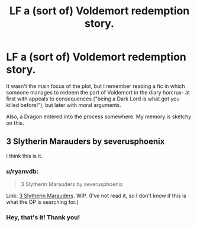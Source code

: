 #+TITLE: LF a (sort of) Voldemort redemption story.

* LF a (sort of) Voldemort redemption story.
:PROPERTIES:
:Author: Subrosian_Smithy
:Score: 6
:DateUnix: 1415693980.0
:DateShort: 2014-Nov-11
:FlairText: Request
:END:
It wasn't the main focus of the plot, but I remember reading a fic in which someone manages to redeem the part of Voldemort in the diary horcrux- at first with appeals to consequences ("being a Dark Lord is what got you killed before!"), but later with moral arguments.

Also, a Dragon entered into the process somewhere. My memory is sketchy on this.


** 3 Slytherin Marauders by severusphoenix

I think this is it.
:PROPERTIES:
:Author: Library_slave
:Score: 1
:DateUnix: 1415737373.0
:DateShort: 2014-Nov-11
:END:

*** u/ryanvdb:
#+begin_quote
  3 Slytherin Marauders by severusphoenix
#+end_quote

Link: [[https://www.fanfiction.net/s/4923158/1/3-Slytherin-Marauders][3 Slytherin Marauders]]. WIP. (I've not read it, so I don't know if this is what the OP is searching for.)
:PROPERTIES:
:Author: ryanvdb
:Score: 1
:DateUnix: 1415744504.0
:DateShort: 2014-Nov-12
:END:


*** Hey, that's it! Thank you!
:PROPERTIES:
:Author: Subrosian_Smithy
:Score: 1
:DateUnix: 1415754141.0
:DateShort: 2014-Nov-12
:END:
